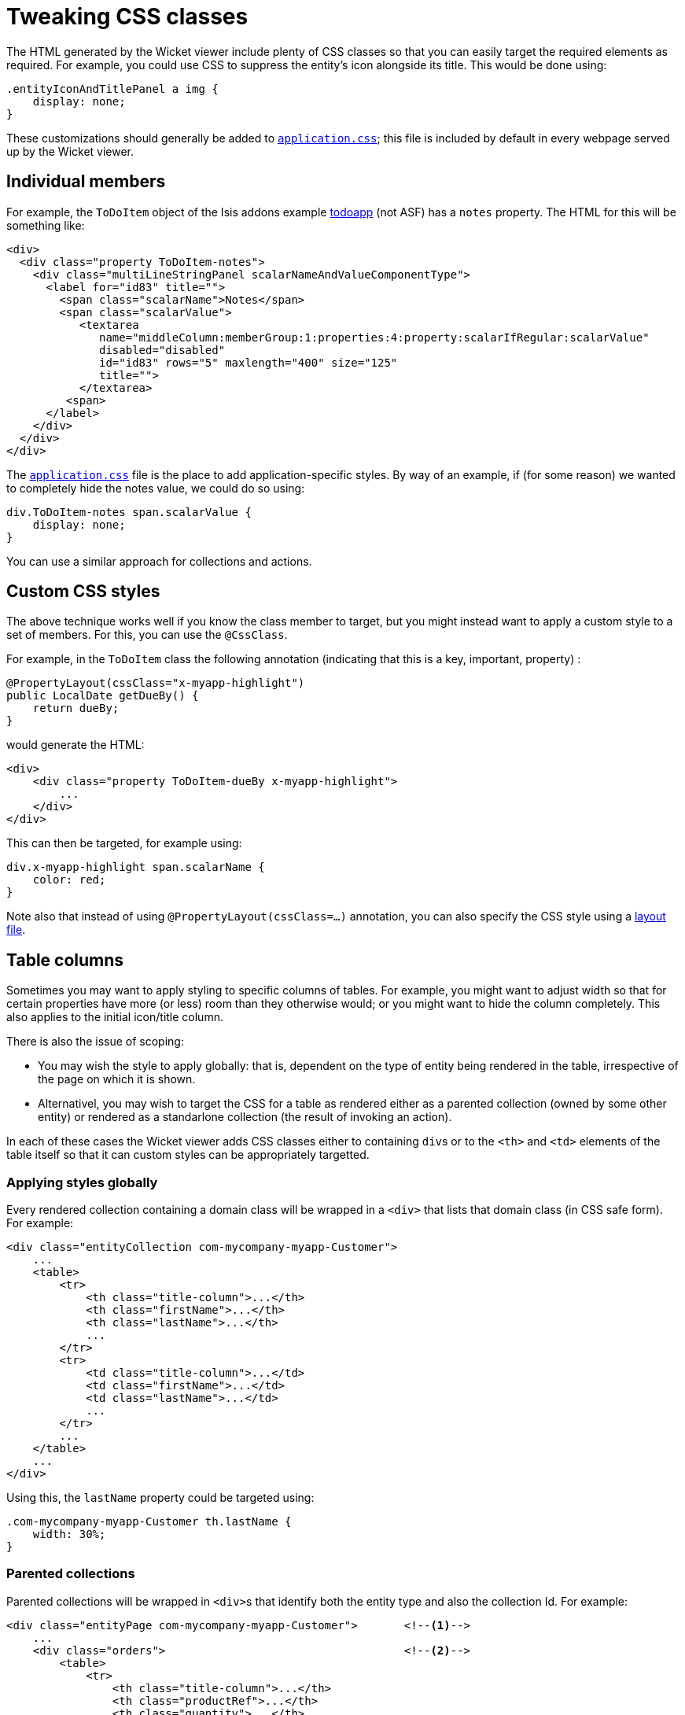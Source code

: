[[_ugvw_customisation_tweaking-css-classes]]
= Tweaking CSS classes
:Notice: Licensed to the Apache Software Foundation (ASF) under one or more contributor license agreements. See the NOTICE file distributed with this work for additional information regarding copyright ownership. The ASF licenses this file to you under the Apache License, Version 2.0 (the "License"); you may not use this file except in compliance with the License. You may obtain a copy of the License at. http://www.apache.org/licenses/LICENSE-2.0 . Unless required by applicable law or agreed to in writing, software distributed under the License is distributed on an "AS IS" BASIS, WITHOUT WARRANTIES OR  CONDITIONS OF ANY KIND, either express or implied. See the License for the specific language governing permissions and limitations under the License.
:_basedir: ../../
:_imagesdir: images/



The HTML generated by the Wicket viewer include plenty of CSS classes so that you can easily target the required elements as required. For example, you could use CSS to suppress the entity's icon alongside its title. This would be done using:

[source,css]
----
.entityIconAndTitlePanel a img {
    display: none;
}
----

These customizations should generally be added to xref:rgcfg.adoc#_rgcfg_application-specific_application-css[`application.css]`; this file is included by default in every webpage served up by the Wicket viewer.



== Individual members

For example, the `ToDoItem` object of the Isis addons example https://github.com/isisaddons/isis-app-todoapp/[todoapp] (not ASF) has a `notes` property. The HTML for this will be something like:

[source,html]
----
<div>
  <div class="property ToDoItem-notes">
    <div class="multiLineStringPanel scalarNameAndValueComponentType">
      <label for="id83" title="">
        <span class="scalarName">Notes</span>
        <span class="scalarValue">
           <textarea
              name="middleColumn:memberGroup:1:properties:4:property:scalarIfRegular:scalarValue"
              disabled="disabled"
              id="id83" rows="5" maxlength="400" size="125"
              title="">
           </textarea>
         <span>
      </label>
    </div>
  </div>
</div>
----

The xref:rgcfg.adoc#_rgcfg_application-specific_application-css[`application.css`] file is the place to add application-specific styles. By way of an example, if (for some reason) we wanted to completely hide the notes value, we could do so using:

[source,css]
----
div.ToDoItem-notes span.scalarValue {
    display: none;
}
----

You can use a similar approach for collections and actions.




== Custom CSS styles

The above technique works well if you know the class member to target, but you might instead want to apply a custom style to a set of members. For this, you can use the `@CssClass`.

For example, in the `ToDoItem` class the following annotation (indicating that this is a key, important, property) :

[source,java]
----
@PropertyLayout(cssClass="x-myapp-highlight")
public LocalDate getDueBy() {
    return dueBy;
}
----

would generate the HTML:

[source,html]
----
<div>
    <div class="property ToDoItem-dueBy x-myapp-highlight">
        ...
    </div>
</div>
----

This can then be targeted, for example using:

[source,css]
----
div.x-myapp-highlight span.scalarName {
    color: red;
}
----

Note also that instead of using `@PropertyLayout(cssClass=...)` annotation, you can also specify the CSS style using a xref:ugvw.adoc#_ugvw_layout_file-based[layout file].




[[__ugvw_customisation_tweaking-css-classes_columns-in-tables]]
== Table columns

Sometimes you may want to apply styling to specific columns of tables.  For example, you might want to adjust width so that
for certain properties have more (or less) room than they otherwise would; or you might want to hide the column
completely.  This also applies to the initial icon/title column.

There is also the issue of scoping:

* You may wish the style to apply globally: that is, dependent on the type of entity being rendered in the table,
irrespective of the page on which it is shown.

* Alternativel, you may wish to target the CSS for a table as rendered either as a parented collection (owned by some
other entity) or rendered as a standarlone collection (the result of invoking an action).

In each of these cases the Wicket viewer adds CSS classes either to containing ``div``s or to the ``<th>`` and ``<td>``
 elements of the table itself so that it can custom styles can be appropriately targetted.



[[__ugvw_customisation_tweaking-css-classes_columns-in-tables_globally]]
=== Applying styles globally

Every rendered collection containing a domain class will be wrapped in a `<div>` that lists that domain class (in CSS safe
form).  For example:

[source,xml]
----
<div class="entityCollection com-mycompany-myapp-Customer">
    ...
    <table>
        <tr>
            <th class="title-column">...</th>
            <th class="firstName">...</th>
            <th class="lastName">...</th>
            ...
        </tr>
        <tr>
            <td class="title-column">...</td>
            <td class="firstName">...</td>
            <td class="lastName">...</td>
            ...
        </tr>
        ...
    </table>
    ...
</div>
----

Using this, the `lastName` property could be targeted using:

[source,css]
----
.com-mycompany-myapp-Customer th.lastName {
    width: 30%;
}
----


=== Parented collections


Parented collections will be wrapped in ``<div>``s that identify both the entity type and also the collection Id.
For example:

[source,xml]
----
<div class="entityPage com-mycompany-myapp-Customer">       <!--1-->
    ...
    <div class="orders">                                    <!--2-->
        <table>
            <tr>
                <th class="title-column">...</th>
                <th class="productRef">...</th>
                <th class="quantity">...</th>
                ...
            </tr>
            <tr>
                <td class="title-column">...</td>
                <td class="productRef">...</td>
                <td class="quantity">...</td>
                ...
            </tr>
            ...
        </table>
        ...
    </div>
    ...
</div>
----
<1> the parent class identifier
<2> the collection identifier. This element's class also has the entity type within the collection (as xref:ugvw.adoc#__ugvw_customisation_tweaking-css-classes_columns-in-tables_globally[discussed above]).

Using this, the `productRef` property could be targeted using:

[source,css]
----
.com-mycompany-myapp-Customer orders td.productRef {
    font-style: italic;
}
----



=== Standalone collections

Standalone collections will be wrapped in a ``<div>`` that identifies the action invoked.  For example:

[source,xml]
----
<div class="standaloneCollectionPage">
    <div class="com-mycompany-myapp-Customer_mostRecentOrders ...">     <!--1-->
        ...
        <div class="orders">
            <table>
                <tr>
                    <th class="title-column">...</th>
                    <th class="productRef">...</th>
                    <th class="quantity">...</th>
                    ...
                </tr>
                <tr>
                    <td class="title-column">...</td>
                    <td class="productRef">...</td>
                    <td class="quantity">...</td>
                    ...
                </tr>
                ...
            </table>
            ...
        </div>
        ...
    </div>
</div>
----
<1> action identifier.  This element's class also identifies the entity type within the collection (as xref:ugvw.adoc#__ugvw_customisation_tweaking-css-classes_columns-in-tables_globally[discussed above]).

Using this, the `quantity` property could be targeted using:

[source,css]
----
.com-mycompany-myapp-Customer_mostRecentOrders td.quantity {
    font-weight: bold;
}
----

